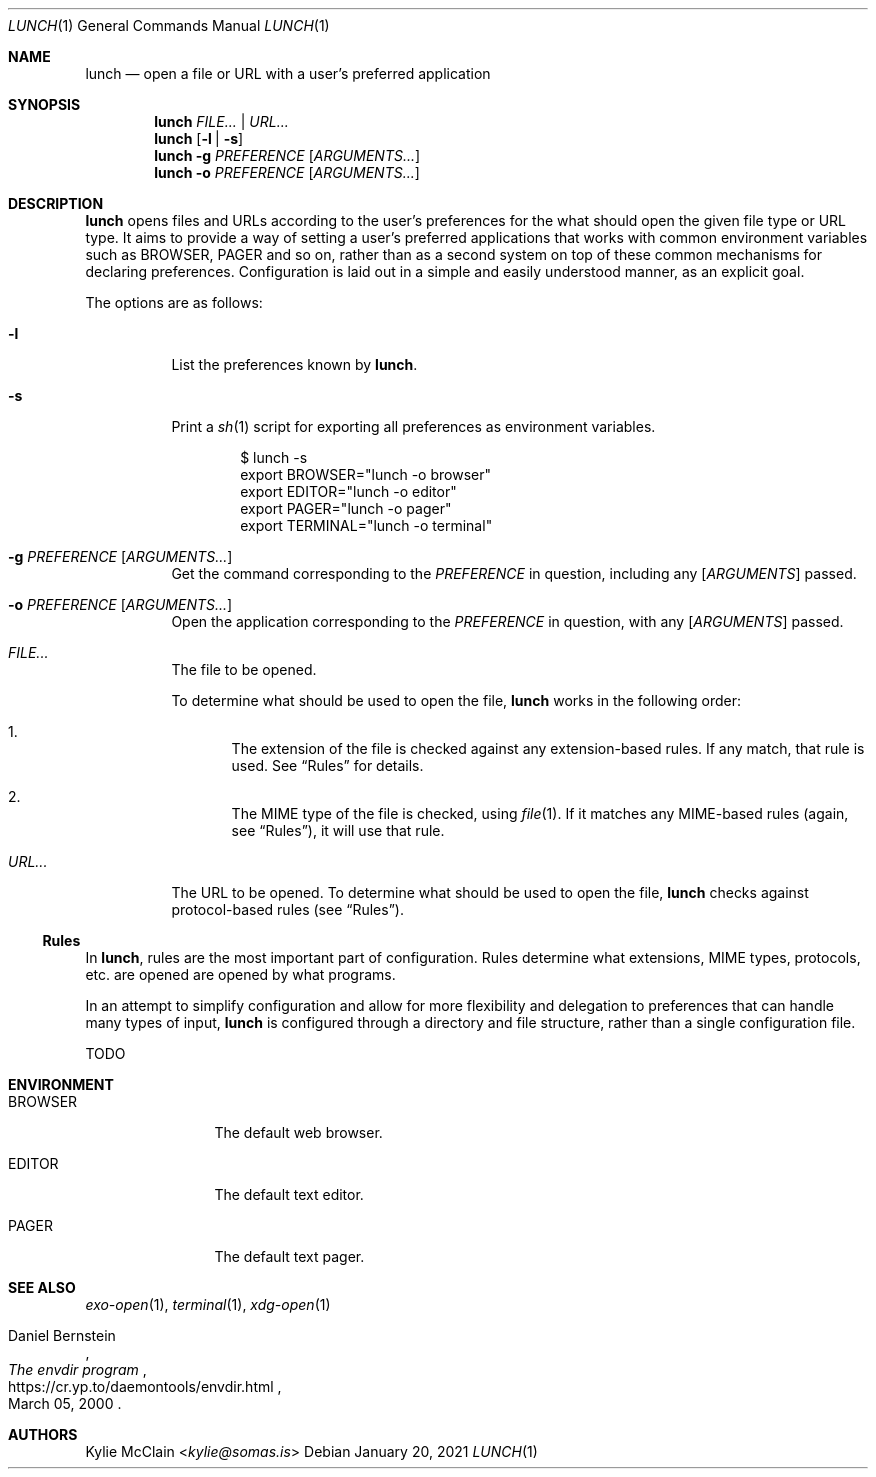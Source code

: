 .Dd January 20, 2021
.Dt LUNCH 1
.Os
.
.Sh NAME
.Nm lunch
.Nd open a file or URL with a user's preferred application
.
.Sh SYNOPSIS
.Nm
.Ar FILE... | URL...
.
.Nm
.Op Fl l | s
.
.Nm
.Fl g Ar PREFERENCE
.Op Ar ARGUMENTS...
.
.Nm
.Fl o Ar PREFERENCE
.Op Ar ARGUMENTS...
.
.Sh DESCRIPTION
.Nm
opens files and URLs according to the user's preferences for the what
should open the given file type or URL type.
It aims to provide a way of setting a user's preferred applications that
works with common environment variables such as
.Ev BROWSER , PAGER
and so on, rather than as a second system on top of these common
mechanisms for declaring preferences.
Configuration is laid out in a simple and easily understood manner, as
an explicit goal.
.Pp
The options are as follows:
.Bl -tag -width Ds
.It Fl l
List the preferences known by
.Nm .
.It Fl s
Print a
.Xr sh 1
script for exporting all preferences as environment variables.
.Bd -literal -offset indent
$ lunch -s
export BROWSER="lunch -o browser"
export EDITOR="lunch -o editor"
export PAGER="lunch -o pager"
export TERMINAL="lunch -o terminal"
.Ed
.
.It Fl g Ar PREFERENCE Op Ar ARGUMENTS...
Get the command corresponding to the
.Ar PREFERENCE
in question, including any
.Op Ar ARGUMENTS
passed.
.It Fl o Ar PREFERENCE Op Ar ARGUMENTS...
Open the application corresponding to the
.Ar PREFERENCE
in question, with any
.Op Ar ARGUMENTS
passed.
.It Pa FILE...
The file to be opened.
.Pp
To determine what should be used to open the file,
.Nm
works in the following order:
.Bl -enum
.It
The extension of the file is checked against any extension-based rules.
If any match, that rule is used.
See
.Sx Rules
for details.
.It
The MIME type of the file is checked, using
.Xr file 1 .
If it matches any MIME-based rules (again, see
.Sx Rules ) ,
it will use that rule.
.El
.It Pa URL...
The URL to be opened.
To determine what should be used to open the file,
.Nm
checks against protocol-based rules (see
.Sx Rules ) .
.El
.
.Ss Rules
In
.Nm ,
rules are the most important part of configuration.
Rules determine what extensions, MIME types, protocols, etc. are
opened are opened by what programs.
.Pp
In an attempt to simplify configuration and allow for more flexibility
and delegation to preferences that can handle many types of input,
.Nm
is configured through a directory and file structure, rather than a
single configuration file.
.
.Pp
TODO
.
.Sh ENVIRONMENT
.Bl -tag -width 10n
.It Ev BROWSER
The default web browser.
.It Ev EDITOR
The default text editor.
.It Ev PAGER
The default text pager.
.El
.Sh SEE ALSO
.Xr exo-open 1 ,
.Xr terminal 1 ,
.Xr xdg-open 1
.Rs
.%A Daniel Bernstein
.%T The envdir program
.%D March 05, 2000
.%U https://cr.yp.to/daemontools/envdir.html
.Re
.Sh AUTHORS
.An Kylie McClain Aq Mt kylie@somas.is
